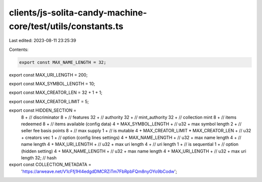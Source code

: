 clients/js-solita-candy-machine-core/test/utils/constants.ts
============================================================

Last edited: 2023-08-11 23:25:39

Contents:

.. code-block:: ts

    export const MAX_NAME_LENGTH = 32;

export const MAX_URI_LENGTH = 200;

export const MAX_SYMBOL_LENGTH = 10;

export const MAX_CREATOR_LEN = 32 + 1 + 1;

export const MAX_CREATOR_LIMIT = 5;

export const HIDDEN_SECTION =
  8 + // discriminator
  8 + // features
  32 + // authority
  32 + // mint_authority
  32 + // collection mint
  8 + // items redeemed
  8 + // items available (config data)
  4 +
  MAX_SYMBOL_LENGTH + // u32 + max symbol length
  2 + // seller fee basis points
  8 + // max supply
  1 + // is mutable
  4 +
  MAX_CREATOR_LIMIT * MAX_CREATOR_LEN + // u32 + creators vec
  1 + // option (config lines settings)
  4 +
  MAX_NAME_LENGTH + // u32 + max name length
  4 + // name length
  4 +
  MAX_URI_LENGTH + // u32 + max uri length
  4 + // uri length
  1 + // is sequential
  1 + // option (hidden setting)
  4 +
  MAX_NAME_LENGTH + // u32 + max name length
  4 +
  MAX_URI_LENGTH + // u32 + max uri length
  32; // hash

export const COLLECTION_METADATA =
  'https://arweave.net/V1cFfj1Hl4edgdDMCRZiTm7FbRpbFQm8nyOYo9bCodw';


